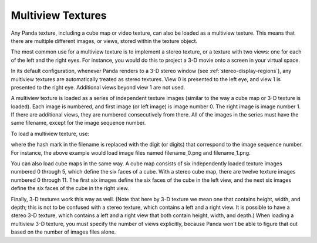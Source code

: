 .. _multiview-textures:

Multiview Textures
==================

Any Panda texture, including a cube map or video texture, can also be loaded as
a multiview texture. This means that there are multiple different images, or
views, stored within the texture object.

The most common use for a multiview texture is to implement a stereo texture, or
a texture with two views: one for each of the left and the right eyes. For
instance, you would do this to project a 3-D movie onto a screen in your virtual
space.

In its default configuration, whenever Panda renders to a 3-D stereo window (see
:ref:`stereo-display-regions`), any multiview textures are automatically treated
as stereo textures. View 0 is presented to the left eye, and view 1 is presented
to the right eye. Additional views beyond view 1 are not used.

A multiview texture is loaded as a series of independent texture images (similar
to the way a cube map or 3-D texture is loaded). Each image is numbered, and
first image (or left image) is image number 0. The right image is image number
1. If there are additional views, they are numbered consecutively from there.
All of the images in the series must have the same filename, except for the
image sequence number.

To load a multiview texture, use:

.. only:: python

   .. code-block:: python

      tex = loader.loadTexture('filename_#.png', multiview=True)

.. only:: cpp

   .. code-block:: cpp

      LoaderOptions options;
      options.set_texture_flags(LoaderOptions::TF_multiview);
      PT(Texture) tex = TexturePool::load_texture("filename_#.png", 0, false, options);

where the hash mark in the filename is replaced with the digit (or digits) that
correspond to the image sequence number. For instance, the above example would
load image files named filename_0.png and filename_1.png.

You can also load cube maps in the same way. A cube map consists of six
independently loaded texture images numbered 0 through 5, which define the six
faces of a cube. With a stereo cube map, there are twelve texture images
numbered 0 through 11. The first six images define the six faces of the cube in
the left view, and the next six images define the six faces of the cube in the
right view.

.. only:: python

   .. code-block:: python

      tex = loader.loadCubeMap('cubemap_##.png', multiview=True)

.. only:: cpp

   .. code-block:: cpp

      LoaderOptions options;
      options.set_texture_flags(LoaderOptions::TF_multiview);
      PT(Texture) tex = TexturePool::load_texture("cubemap_##.png", 0, false, options);

Finally, 3-D textures work this way as well. (Note that here by 3-D texture we
mean one that contains height, width, and depth; this is not to be confused with
a stereo texture, which contains a left and a right view. It is possible to have
a stereo 3-D texture, which contains a left and a right view that both contain
height, width, and depth.) When loading a multiview 3-D texture, you must
specify the number of views explicitly, because Panda won't be able to figure
that out based on the number of images files alone.

.. only:: python

   .. code-block:: python

      tex = loader.load3DTexture('tex3d_#.png', multiview=True, numViews=2)

.. only:: cpp

   .. code-block:: cpp

      LoaderOptions options;
      options.set_texture_flags(LoaderOptions::TF_multiview);
      options.set_texture_num_views(2);
      PT(Texture) tex = TexturePool::load_3d_texture("tex3d_#.png", 0, false, options);

